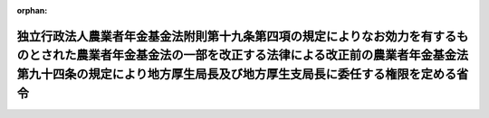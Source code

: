 .. _415M60000100144_20160401_428M60000100039:

:orphan:

======================================================================================================================================================================================================================================
独立行政法人農業者年金基金法附則第十九条第四項の規定によりなお効力を有するものとされた農業者年金基金法の一部を改正する法律による改正前の農業者年金基金法第九十四条の規定により地方厚生局長及び地方厚生支局長に委任する権限を定める省令
======================================================================================================================================================================================================================================

.. raw:: html
    
    
    <main id="contentsLaw" class="active">
    <div id="innerDocument" class="active">
    
    
    
    
    <div style="margin-bottom: 12px;">
    <div id="lawTitleNo" style="font-size: 1.067rem; font-weight: bold;" class="_shokanBoxParent">平成十五年厚生労働省令第百四十四号<div class="_shokanBox"></div>
    <div class="_inyoBox" id="_inyo_"></div>
    </div>
    <div id="lawTitle" style="margin-left: 3rem; font-size: 1.5rem; font-weight: bold; line-height: 1.25em;" class="_shokanBoxParent">
    <span data-xpath="">独立行政法人農業者年金基金法附則第十九条第四項の規定によりなお効力を有するものとされた農業者年金基金法の一部を改正する法律による改正前の農業者年金基金法第九十四条の規定により地方厚生局長及び地方厚生支局長に委任する権限を定める省令</span><div class="_shokanBox" id="_shokan_"><div class="_shokanBtnIcons"></div></div>
    <div class="_inyoBox" id="_inyo_"></div>
    </div>
    </div><section id="EnactStatement" class="active EnactStatement"><div class="_div_EnactStatement _shokanBoxParent" style="text-indent: 1em;">
    <span data-xpath="">独立行政法人農業者年金基金法（平成十四年法律第百二十七号）附則第十九条第四項の規定によりなお効力を有するものとされた農業者年金基金法の一部を改正する法律（平成十三年法律第三十九号）による改正前の農業者年金基金法（昭和四十五年法律第七十八号）第九十四条の規定に基づき、独立行政法人農業者年金基金法附則第十九条第四項の規定によりなお効力を有するものとされた農業者年金基金法の一部を改正する法律による改正前の農業者年金基金法第九十四条の規定により地方厚生局長及び地方厚生支局長に委任する権限を定める省令を次のように定める。</span><div class="_shokanBox" id="_shokan_"><div class="_shokanBtnIcons"></div></div>
    <div class="_inyoBox" id="_inyo_"></div>
    </div></section><section id="MainProvision" class="active MainProvision"><section class="active Paragraph"><div style="margin-left: 1em; text-indent: -1em;" class="_div_ParagraphSentence _shokanBoxParent">
    <span style="font-weight: bold;">１</span>　<span data-xpath="">独立行政法人農業者年金基金法（平成十四年法律第百二十七号。以下「法」という。）附則第十九条第四項の規定によりなおその効力を有するものとされた農業者年金基金法の一部を改正する法律（平成十三年法律第三十九号）による改正前の農業者年金基金法（昭和四十五年法律第七十八号。次項において「旧法」という。）第九十四条第一項の規定により、法附則第十六条第一項に規定する旧給付の支給が行われる間、法附則第十九条第三項の規定により厚生労働大臣の権限に属することとされた法第六十四条第一項に規定する事務のうち、次に掲げる受託者（同項に規定する受託者をいう。）に対するものは、地方厚生局長に委任する。</span><span data-xpath="">ただし、厚生労働大臣が自らその権限を行うことを妨げない。</span><div class="_shokanBox" id="_shokan_"><div class="_shokanBtnIcons"></div></div>
    <div class="_inyoBox" id="_inyo_"></div>
    </div>
    <div id="" style="margin-left: 2em; text-indent: -1em;" class="_div_ItemSentence _shokanBoxParent">
    <span style="font-weight: bold;">一</span>　<span data-xpath="">市町村（特別区を含むものとし、地方自治法（昭和二十二年法律第六十七号）第二百五十二条の十九第一項の指定都市にあっては、区又は総合区とする。）</span><div class="_shokanBox" id="_shokan_"><div class="_shokanBtnIcons"></div></div>
    <div class="_inyoBox" id="_inyo_"></div>
    </div>
    <div id="" style="margin-left: 2em; text-indent: -1em;" class="_div_ItemSentence _shokanBoxParent">
    <span style="font-weight: bold;">二</span>　<span data-xpath="">一の地方厚生局の管轄区域を超えない区域を地区とする農業協同組合</span><div class="_shokanBox" id="_shokan_"><div class="_shokanBtnIcons"></div></div>
    <div class="_inyoBox" id="_inyo_"></div>
    </div>
    <div id="" style="margin-left: 2em; text-indent: -1em;" class="_div_ItemSentence _shokanBoxParent">
    <span style="font-weight: bold;">三</span>　<span data-xpath="">法附則第十九条第三項の規定により読み替えられた法第十条第一項第三号の規定により厚生労働大臣及び農林水産大臣の指定した者のうち、その目的とする事業の実施地域が一の地方厚生局の管轄区域を超えないものと認めて厚生労働大臣が指定したもの</span><div class="_shokanBox" id="_shokan_"><div class="_shokanBtnIcons"></div></div>
    <div class="_inyoBox" id="_inyo_"></div>
    </div></section><section class="active Paragraph"><div style="margin-left: 1em; text-indent: -1em;" class="_div_ParagraphSentence _shokanBoxParent">
    <span style="font-weight: bold;">２</span>　<span data-xpath="">旧法第九十四条第二項の規定により、前項に規定する権限は、地方厚生支局長に委任する。</span><div class="_shokanBox" id="_shokan_"><div class="_shokanBtnIcons"></div></div>
    <div class="_inyoBox" id="_inyo_"></div>
    </div></section></section><section id="" class="active SupplProvision"><div class="_div_SupplProvisionLabel SupplProvisionLabel _shokanBoxParent" style="margin-bottom: 10px; margin-left: 3em; font-weight: bold;">
    <span data-xpath="">附　則</span><div class="_shokanBox" id="_shokan_"><div class="_shokanBtnIcons"></div></div>
    <div class="_inyoBox" id="_inyo_"></div>
    </div>
    <section class="active Paragraph"><div style="margin-left: 1em; text-indent: -1em;" class="_div_ParagraphSentence _shokanBoxParent">
    <span style="font-weight: bold;">１</span>　<span data-xpath="">この省令は、平成十五年十月一日から施行する。</span><div class="_shokanBox" id="_shokan_"><div class="_shokanBtnIcons"></div></div>
    <div class="_inyoBox" id="_inyo_"></div>
    </div></section><section class="active Paragraph"><div style="margin-left: 1em; text-indent: -1em;" class="_div_ParagraphSentence _shokanBoxParent">
    <span style="font-weight: bold;">２</span>　<span data-xpath="">農業者年金基金法の一部を改正する法律附則第二十四条第二項の規定によりなお効力を有するものとされた農業者年金基金法の一部を改正する法律による改正前の農業者年金基金法第九十四条の規定により地方厚生局長及び地方厚生支局長に委任する権限を定める省令（平成十二年厚生省令第百三十号）は、廃止する。</span><div class="_shokanBox" id="_shokan_"><div class="_shokanBtnIcons"></div></div>
    <div class="_inyoBox" id="_inyo_"></div>
    </div></section></section><section id="" class="active SupplProvision"><div class="_div_SupplProvisionLabel SupplProvisionLabel _shokanBoxParent" style="margin-bottom: 10px; margin-left: 3em; font-weight: bold;">
    <span data-xpath="">附　則</span>　（平成二八年三月二四日厚生労働省令第三九号）<div class="_shokanBox" id="_shokan_"><div class="_shokanBtnIcons"></div></div>
    <div class="_inyoBox" id="_inyo_"></div>
    </div>
    <section class="active Paragraph"><div style="text-indent: 1em;" class="_div_ParagraphSentence _shokanBoxParent">
    <span data-xpath="">この省令は、地方自治法の一部を改正する法律（平成二十六年法律第四十二号）の施行の日（平成二十八年四月一日）から施行する。</span><div class="_shokanBox" id="_shokan_"><div class="_shokanBtnIcons"></div></div>
    <div class="_inyoBox" id="_inyo_"></div>
    </div></section></section>
    
    
    
    
    
    </div>
    </main>
    
    
